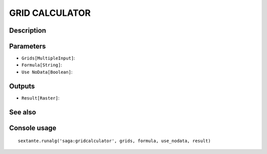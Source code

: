 GRID CALCULATOR
===============

Description
-----------

Parameters
----------

- ``Grids[MultipleInput]``:
- ``Formula[String]``:
- ``Use NoData[Boolean]``:

Outputs
-------

- ``Result[Raster]``:

See also
---------


Console usage
-------------


::

	sextante.runalg('saga:gridcalculator', grids, formula, use_nodata, result)
